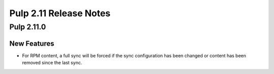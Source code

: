 =======================
Pulp 2.11 Release Notes
=======================

Pulp 2.11.0
===========

New Features
------------

* For RPM content, a full sync will be forced if the sync configuration has been changed or content
  has been removed since the last sync.
